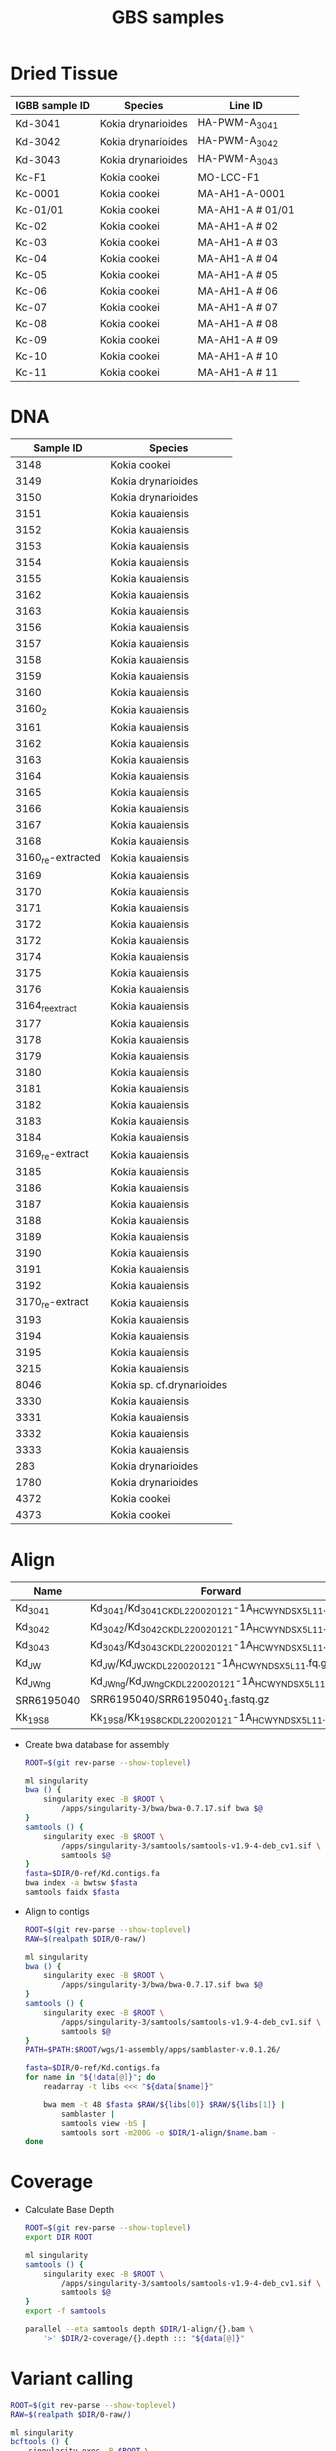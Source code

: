 #+TITLE: GBS samples
#+PROPERTY:  header-args :var DIR=(file-name-directory (file-local-name buffer-file-name))

* Dried Tissue

| IGBB sample ID | Species            | Line ID          |
|----------------+--------------------+------------------|
| Kd-3041        | Kokia drynarioides | HA-PWM-A_3041    |
| Kd-3042        | Kokia drynarioides | HA-PWM-A_3042    |
| Kd-3043        | Kokia drynarioides | HA-PWM-A_3043    |
| Kc-F1          | Kokia cookei       | MO-LCC-F1        |
| Kc-0001        | Kokia cookei       | MA-AH1-A-0001    |
| Kc-01/01       | Kokia cookei       | MA-AH1-A # 01/01 |
| Kc-02          | Kokia cookei       | MA-AH1-A # 02    |
| Kc-03          | Kokia cookei       | MA-AH1-A # 03    |
| Kc-04          | Kokia cookei       | MA-AH1-A # 04    |
| Kc-05          | Kokia cookei       | MA-AH1-A # 05    |
| Kc-06          | Kokia cookei       | MA-AH1-A # 06    |
| Kc-07          | Kokia cookei       | MA-AH1-A # 07    |
| Kc-08          | Kokia cookei       | MA-AH1-A # 08    |
| Kc-09          | Kokia cookei       | MA-AH1-A # 09    |
| Kc-10          | Kokia cookei       | MA-AH1-A # 10    |
| Kc-11          | Kokia cookei       | MA-AH1-A # 11    |

* DNA

|         Sample ID | Species                   |
|-------------------+---------------------------|
|              3148 | Kokia cookei              |
|              3149 | Kokia drynarioides        |
|              3150 | Kokia drynarioides        |
|              3151 | Kokia kauaiensis          |
|              3152 | Kokia kauaiensis          |
|              3153 | Kokia kauaiensis          |
|              3154 | Kokia kauaiensis          |
|              3155 | Kokia kauaiensis          |
|              3162 | Kokia kauaiensis          |
|              3163 | Kokia kauaiensis          |
|              3156 | Kokia kauaiensis          |
|              3157 | Kokia kauaiensis          |
|              3158 | Kokia kauaiensis          |
|              3159 | Kokia kauaiensis          |
|              3160 | Kokia kauaiensis          |
|            3160_2 | Kokia kauaiensis          |
|              3161 | Kokia kauaiensis          |
|              3162 | Kokia kauaiensis          |
|              3163 | Kokia kauaiensis          |
|              3164 | Kokia kauaiensis          |
|              3165 | Kokia kauaiensis          |
|              3166 | Kokia kauaiensis          |
|              3167 | Kokia kauaiensis          |
|              3168 | Kokia kauaiensis          |
| 3160_re-extracted | Kokia kauaiensis          |
|              3169 | Kokia kauaiensis          |
|              3170 | Kokia kauaiensis          |
|              3171 | Kokia kauaiensis          |
|              3172 | Kokia kauaiensis          |
|              3172 | Kokia kauaiensis          |
|              3174 | Kokia kauaiensis          |
|              3175 | Kokia kauaiensis          |
|              3176 | Kokia kauaiensis          |
|   3164_re_extract | Kokia kauaiensis          |
|              3177 | Kokia kauaiensis          |
|              3178 | Kokia kauaiensis          |
|              3179 | Kokia kauaiensis          |
|              3180 | Kokia kauaiensis          |
|              3181 | Kokia kauaiensis          |
|              3182 | Kokia kauaiensis          |
|              3183 | Kokia kauaiensis          |
|              3184 | Kokia kauaiensis          |
|   3169_re-extract | Kokia kauaiensis          |
|              3185 | Kokia kauaiensis          |
|              3186 | Kokia kauaiensis          |
|              3187 | Kokia kauaiensis          |
|              3188 | Kokia kauaiensis          |
|              3189 | Kokia kauaiensis          |
|              3190 | Kokia kauaiensis          |
|              3191 | Kokia kauaiensis          |
|              3192 | Kokia kauaiensis          |
|   3170_re-extract | Kokia kauaiensis          |
|              3193 | Kokia kauaiensis          |
|              3194 | Kokia kauaiensis          |
|              3195 | Kokia kauaiensis          |
|              3215 | Kokia kauaiensis          |
|              8046 | Kokia sp. cf.drynarioides |
|              3330 | Kokia kauaiensis          |
|              3331 | Kokia kauaiensis          |
|              3332 | Kokia kauaiensis          |
|              3333 | Kokia kauaiensis          |
|               283 | Kokia drynarioides        |
|              1780 | Kokia drynarioides        |
|              4372 | Kokia cookei              |
|              4373 | Kokia cookei              |



* Align

#+NAME: kd-gbs
| Name       | Forward                                                 | Reverse                                                 |
|------------+---------------------------------------------------------+---------------------------------------------------------|
| Kd_3041    | Kd_3041/Kd_3041_CKDL220020121-1A_HCWYNDSX5_L1_1.fq.gz   | Kd_3041/Kd_3041_CKDL220020121-1A_HCWYNDSX5_L1_2.fq.gz   |
| Kd_3042    | Kd_3042/Kd_3042_CKDL220020121-1A_HCWYNDSX5_L1_1.fq.gz   | Kd_3042/Kd_3042_CKDL220020121-1A_HCWYNDSX5_L1_2.fq.gz   |
| Kd_3043    | Kd_3043/Kd_3043_CKDL220020121-1A_HCWYNDSX5_L1_1.fq.gz   | Kd_3043/Kd_3043_CKDL220020121-1A_HCWYNDSX5_L1_2.fq.gz   |
| Kd_JW      | Kd_JW/Kd_JW_CKDL220020121-1A_HCWYNDSX5_L1_1.fq.gz       | Kd_JW/Kd_JW_CKDL220020121-1A_HCWYNDSX5_L1_2.fq.gz       |
| Kd_JW_ng   | Kd_JW_ng/Kd_JW_ng_CKDL220020121-1A_HCWYNDSX5_L1_1.fq.gz | Kd_JW_ng/Kd_JW_ng_CKDL220020121-1A_HCWYNDSX5_L1_2.fq.gz |
| SRR6195040 | SRR6195040/SRR6195040_1.fastq.gz                        | SRR6195040/SRR6195040_2.fastq.gz                        |
| Kk_19S8    | Kk_19S8/Kk_19S8_CKDL220020121-1A_HCWYNDSX5_L1_1.fq.gz   | Kk_19S8/Kk_19S8_CKDL220020121-1A_HCWYNDSX5_L1_2.fq.gz   |

- Create bwa database for assembly
  #+begin_src sh :tangle 1-align/0-ref.kd.sh
ROOT=$(git rev-parse --show-toplevel)

ml singularity
bwa () {
    singularity exec -B $ROOT \
        /apps/singularity-3/bwa/bwa-0.7.17.sif bwa $@
}
samtools () {
    singularity exec -B $ROOT \
        /apps/singularity-3/samtools/samtools-v1.9-4-deb_cv1.sif \
        samtools $@
}
fasta=$DIR/0-ref/Kd.contigs.fa
bwa index -a bwtsw $fasta
samtools faidx $fasta
  #+end_src
- Align to contigs
  #+header: :var data=kd-gbs[8:9,]
  #+begin_src sh :tangle 1-align/1-bwa.sh
ROOT=$(git rev-parse --show-toplevel)
RAW=$(realpath $DIR/0-raw/)

ml singularity
bwa () {
    singularity exec -B $ROOT \
        /apps/singularity-3/bwa/bwa-0.7.17.sif bwa $@
}
samtools () {
    singularity exec -B $ROOT \
        /apps/singularity-3/samtools/samtools-v1.9-4-deb_cv1.sif \
        samtools $@
}
PATH=$PATH:$ROOT/wgs/1-assembly/apps/samblaster-v.0.1.26/

fasta=$DIR/0-ref/Kd.contigs.fa
for name in "${!data[@]}"; do
    readarray -t libs <<< "${data[$name]}"

    bwa mem -t 48 $fasta $RAW/${libs[0]} $RAW/${libs[1]} |
        samblaster |
        samtools view -bS |
        samtools sort -m200G -o $DIR/1-align/$name.bam -
done

  #+end_src

* Coverage
- Calculate Base Depth
  #+header: :var data=kd-gbs[8,0]
  #+begin_src sh :tangle 2-coverage/1-depth.sh
ROOT=$(git rev-parse --show-toplevel)
export DIR ROOT

ml singularity
samtools () {
    singularity exec -B $ROOT \
        /apps/singularity-3/samtools/samtools-v1.9-4-deb_cv1.sif \
        samtools $@
}
export -f samtools

parallel --eta samtools depth $DIR/1-align/{}.bam \
    '>' $DIR/2-coverage/{}.depth ::: "${data[@]}"

  #+end_src

* Variant calling

#+header: :var data=kd-gbs[,0]
#+begin_src sh :tangle 3-variants/1-call.sh
ROOT=$(git rev-parse --show-toplevel)
RAW=$(realpath $DIR/0-raw/)

ml singularity
bcftools () {
    singularity exec -B $ROOT \
        /apps/singularity-3/bcftools/bcftools-1.9.sif \
        bcftools "$@"
}

fasta=$DIR/0-ref/Kd.contigs.fa

bcftools mpileup -Ou -f $fasta $(printf "$DIR/1-align/%s.bam " "${data[@]}") |
    bcftools call -vmO z -o 3-variants/all.vcf.gz

#+end_src

#+NAME: plot-pca
#+HEADER: :results output graphics file  :width 800 :height 600 :noweb yes
#+begin_src R :file kd-samples.png :var vcf='3-variants/kd.vcf'
library(tidyverse)
library(SNPRelate)
library(SeqArray)
library(ggrepel)

vcf <- scan(text=vcf, what="character", allowEscapes = T)

# Using SeqArray converter instead of SNPRelate's
seqVCF2GDS(vcf, 'all.gds')
genofile <- seqOpen('all.gds')
# Run PCA using SNPRelate
#snpgdsVCF2GDS(vcf, 'all.gds', method='biallelic.only')
#genofile <- snpgdsOpen('all.gds')
pca <- snpgdsPCA(genofile, autosome.only=F, num.thread=48)
pc.percent <- pca$varprop*100

## Grab relevent data
data <- data.frame(Library.ID = pca$sample.id,
    EV1 = pca$eigenvect[,1],    # the first eigenvector
    EV2 = pca$eigenvect[,2],    # the second eigenvector
    stringsAsFactors = FALSE) %>%
  mutate(label = basename(Library.ID))

# Plot PCA, labeling outliers
p <- ggplot(data, aes(x=EV1, y=EV2)) +
  geom_point() +
  geom_label_repel(aes(label=label)) +
  scale_shape_manual(values=c(20, 4)) +
  xlab(sprintf("PC 1 (%0.2f%%)", pc.percent[1])) +
  ylab(sprintf("PC 2 (%0.2f%%)", pc.percent[2])) +
  theme_minimal()
p
#+end_src

[[file:all-samples.png]]
